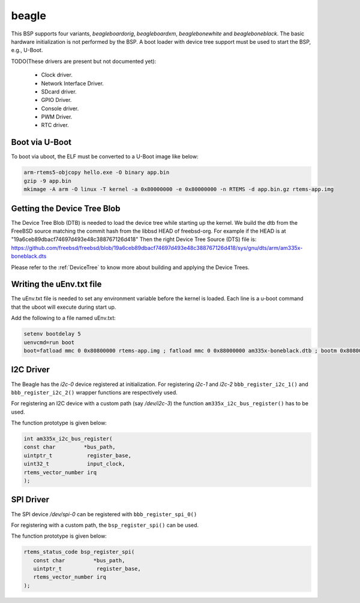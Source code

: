.. SPDX-License-Identifier: CC-BY-SA-4.0

.. Copyright (C) 2019 Vijay Kumar Banerjee

beagle
======

This BSP supports four variants, `beagleboardorig`, `beagleboardxm`,
`beaglebonewhite` and `beagleboneblack`. The basic hardware initialization is
not performed by the BSP.  A boot loader with device tree support must be used
to start the BSP, e.g., U-Boot.

TODO(These drivers are present but not documented yet):

 *  Clock driver.
 *  Network Interface Driver.
 *  SDcard driver.
 *  GPIO Driver.
 *  Console driver.
 *  PWM Driver.
 *  RTC driver.

Boot via U-Boot
---------------
To boot via uboot, the ELF must be converted to a U-Boot image like below:

.. code-block:: none

    arm-rtems5-objcopy hello.exe -O binary app.bin
    gzip -9 app.bin
    mkimage -A arm -O linux -T kernel -a 0x80000000 -e 0x80000000 -n RTEMS -d app.bin.gz rtems-app.img

Getting the Device Tree Blob
----------------------------

The Device Tree Blob (DTB) is needed to load the device tree while starting up
the kernel. We build the dtb from the FreeBSD source matching the commit hash
from the libbsd HEAD of freebsd-org. For example if the HEAD is at
"19a6ceb89dbacf74697d493e48c388767126d418"
Then the right Device Tree Source (DTS) file is:
https://github.com/freebsd/freebsd/blob/19a6ceb89dbacf74697d493e48c388767126d418/sys/gnu/dts/arm/am335x-boneblack.dts

Please refer to the :ref:`DeviceTree` to know more about building and applying
the Device Trees.

Writing the uEnv.txt file
-------------------------

The uEnv.txt file is needed to set any environment variable before the kernel is
loaded. Each line is a u-boot command that the uboot will execute during start
up.

Add the following to a file named uEnv.txt:

.. code-block:: none

     setenv bootdelay 5
     uenvcmd=run boot
     boot=fatload mmc 0 0x80800000 rtems-app.img ; fatload mmc 0 0x88000000 am335x-boneblack.dtb ; bootm 0x80800000 - 0x88000000

I2C Driver
----------

The Beagle has the `i2c-0` device registered at initialization. For registering
`i2c-1` and `i2c-2` ``bbb_register_i2c_1()`` and
``bbb_register_i2c_2()`` wrapper functions are respectively used.

For registering an I2C device with a custom path (say `/dev/i2c-3`) the
function ``am335x_i2c_bus_register()`` has to be used.

The function prototype is given below:

.. code-block:: C

   int am335x_i2c_bus_register(
   const char         *bus_path,
   uintptr_t           register_base,
   uint32_t            input_clock,
   rtems_vector_number irq
   );

SPI Driver
----------

The SPI device `/dev/spi-0` can be registered with ``bbb_register_spi_0()``

For registering with a custom path, the ``bsp_register_spi()`` can be used.

The function prototype is given below:

.. code-block:: C

    rtems_status_code bsp_register_spi(
       const char         *bus_path,
       uintptr_t           register_base,
       rtems_vector_number irq
    );
